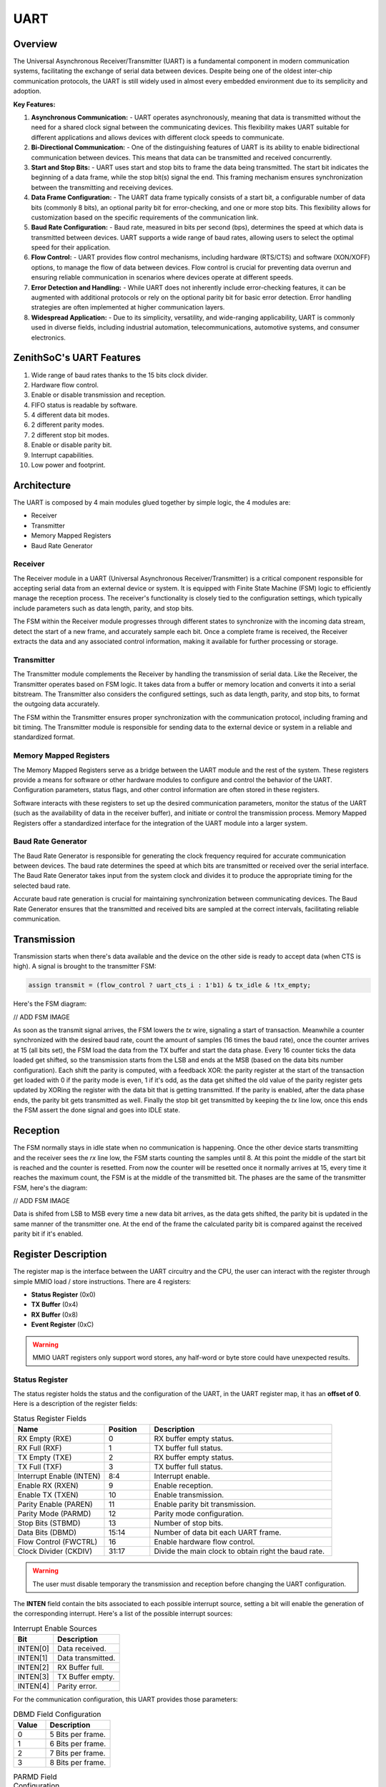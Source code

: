 UART
====

Overview
--------

The Universal Asynchronous Receiver/Transmitter (UART) is a fundamental component in modern communication systems, facilitating the exchange of serial data between devices.
Despite being one of the oldest inter-chip communication protocols, the UART is still widely used in almost every embedded environment due to its semplicity and adoption.

**Key Features:**

1. **Asynchronous Communication:**
   - UART operates asynchronously, meaning that data is transmitted without the need for a shared clock signal between the communicating devices. This flexibility makes UART suitable for different applications and allows devices with different clock speeds to communicate.

2. **Bi-Directional Communication:**
   - One of the distinguishing features of UART is its ability to enable bidirectional communication between devices. This means that data can be transmitted and received concurrently.

3. **Start and Stop Bits:**
   - UART uses start and stop bits to frame the data being transmitted. The start bit indicates the beginning of a data frame, while the stop bit(s) signal the end. This framing mechanism ensures synchronization between the transmitting and receiving devices.

4. **Data Frame Configuration:**
   - The UART data frame typically consists of a start bit, a configurable number of data bits (commonly 8 bits), an optional parity bit for error-checking, and one or more stop bits. This flexibility allows for customization based on the specific requirements of the communication link.

5. **Baud Rate Configuration:**
   - Baud rate, measured in bits per second (bps), determines the speed at which data is transmitted between devices. UART supports a wide range of baud rates, allowing users to select the optimal speed for their application.

6. **Flow Control:**
   - UART provides flow control mechanisms, including hardware (RTS/CTS) and software (XON/XOFF) options, to manage the flow of data between devices. Flow control is crucial for preventing data overrun and ensuring reliable communication in scenarios where devices operate at different speeds.

7. **Error Detection and Handling:**
   - While UART does not inherently include error-checking features, it can be augmented with additional protocols or rely on the optional parity bit for basic error detection. Error handling strategies are often implemented at higher communication layers.

8. **Widespread Application:**
   - Due to its simplicity, versatility, and wide-ranging applicability, UART is commonly used in diverse fields, including industrial automation, telecommunications, automotive systems, and consumer electronics.


ZenithSoC's UART Features
-------------------------

1. Wide range of baud rates thanks to the 15 bits clock divider.
2. Hardware flow control.
3. Enable or disable transmission and reception.
4. FIFO status is readable by software.
5. 4 different data bit modes.
6. 2 different parity modes.
7. 2 different stop bit modes.
8. Enable or disable parity bit.
9. Interrupt capabilities.
10. Low power and footprint.

Architecture
------------

The UART is composed by 4 main modules glued together by simple logic, the 4 modules are:

* Receiver
* Transmitter
* Memory Mapped Registers
* Baud Rate Generator


Receiver
~~~~~~~~

The Receiver module in a UART (Universal Asynchronous Receiver/Transmitter) is a critical component responsible for accepting serial data from an external device or system. It is equipped with Finite State Machine (FSM) logic to efficiently manage the reception process. The receiver's functionality is closely tied to the configuration settings, which typically include parameters such as data length, parity, and stop bits.

The FSM within the Receiver module progresses through different states to synchronize with the incoming data stream, detect the start of a new frame, and accurately sample each bit. Once a complete frame is received, the Receiver extracts the data and any associated control information, making it available for further processing or storage.

Transmitter
~~~~~~~~~~~

The Transmitter module complements the Receiver by handling the transmission of serial data. Like the Receiver, the Transmitter operates based on FSM logic. It takes data from a buffer or memory location and converts it into a serial bitstream. The Transmitter also considers the configured settings, such as data length, parity, and stop bits, to format the outgoing data accurately.

The FSM within the Transmitter ensures proper synchronization with the communication protocol, including framing and bit timing. The Transmitter module is responsible for sending data to the external device or system in a reliable and standardized format.

Memory Mapped Registers
~~~~~~~~~~~~~~~~~~~~~~~

The Memory Mapped Registers serve as a bridge between the UART module and the rest of the system. These registers provide a means for software or other hardware modules to configure and control the behavior of the UART. Configuration parameters, status flags, and other control information are often stored in these registers.

Software interacts with these registers to set up the desired communication parameters, monitor the status of the UART (such as the availability of data in the receiver buffer), and initiate or control the transmission process. Memory Mapped Registers offer a standardized interface for the integration of the UART module into a larger system.

Baud Rate Generator
~~~~~~~~~~~~~~~~~~~

The Baud Rate Generator is responsible for generating the clock frequency required for accurate communication between devices. The baud rate determines the speed at which bits are transmitted or received over the serial interface. The Baud Rate Generator takes input from the system clock and divides it to produce the appropriate timing for the selected baud rate.

Accurate baud rate generation is crucial for maintaining synchronization between communicating devices. The Baud Rate Generator ensures that the transmitted and received bits are sampled at the correct intervals, facilitating reliable communication.


Transmission
------------

Transmission starts when there's data available and the device on the other side is ready to accept data (when CTS is high). A signal is brought to the transmitter FSM:

.. code-block:: systemverilog

  assign transmit = (flow_control ? uart_cts_i : 1'b1) & tx_idle & !tx_empty;

Here's the FSM diagram:

// ADD FSM IMAGE 

As soon as the transmit signal arrives, the FSM lowers the `tx` wire, signaling a start of transaction. Meanwhile a counter synchronized with the desired baud rate, count the amount of samples (16 times the baud rate), once the counter arrives at 15 (all bits set), the FSM load the data from the TX buffer 
and start the data phase. Every 16 counter ticks the data loaded get shifted, so the transmission starts from the LSB and ends at the MSB (based on the data bits number configuration). Each shift the parity is computed, with a feedback XOR: the parity register at the start of the transaction get loaded with 
0 if the parity mode is even, 1 if it's odd, as the data get shifted the old value of the parity register gets updated by XORing the register with the data bit that is getting transmitted. 
If the parity is enabled, after the data phase ends, the parity bit gets transmitted as well. Finally the stop bit get transmitted by keeping the `tx` line low, once this ends the FSM assert the done signal and goes into IDLE state.

Reception
---------

The FSM normally stays in idle state when no communication is happening. Once the other device starts transmitting and the receiver sees the `rx` line low, the FSM starts counting the samples until 8. At this point the middle of the start bit is reached and the counter is resetted. From now the counter will be resetted 
once it normally arrives at 15, every time it reaches the maximum count, the FSM is at the middle of the transmitted bit. The phases are the same of the transmitter FSM, here's the diagram:

// ADD FSM IMAGE

Data is shifed from LSB to MSB every time a new data bit arrives, as the data gets shifted, the parity bit is updated in the same manner of the transmitter one. At the end of the frame the calculated parity bit is compared against the received parity bit if it's enabled.


Register Description
--------------------

The register map is the interface between the UART circuitry and the CPU, the user can interact with the register through simple MMIO load / store instructions. There are 4 registers:

* **Status Register** (0x0)
* **TX Buffer** (0x4)
* **RX Buffer** (0x8)
* **Event Register** (0xC)

.. warning:: MMIO UART registers only support word stores, any half-word or byte store could have unexpected results.


Status Register
~~~~~~~~~~~~~~~

The status register holds the status and the configuration of the UART, in the UART register map, it has an **offset of 0**. Here is a description of 
the register fields:

.. list-table:: Status Register Fields
   :widths: 10 5 20
   :header-rows: 1

   * - Name 
     - Position
     - Description
   * - RX Empty (RXE)
     - 0
     - RX buffer empty status.
   * - RX Full (RXF)
     - 1
     - TX buffer full status.
   * - TX Empty (TXE)
     - 2
     - RX buffer empty status.
   * - TX Full (TXF)
     - 3
     - TX buffer full status.
   * - Interrupt Enable (INTEN)
     - 8:4
     - Interrupt enable.
   * - Enable RX (RXEN)
     - 9
     - Enable reception.
   * - Enable TX (TXEN) 
     - 10
     - Enable transmission.
   * - Parity Enable (PAREN) 
     - 11
     - Enable parity bit transmission.
   * - Parity Mode (PARMD) 
     - 12
     - Parity mode configuration.
   * - Stop Bits (STBMD)
     - 13
     - Number of stop bits.
   * - Data Bits (DBMD) 
     - 15:14
     - Number of data bit each UART frame.
   * - Flow Control (FWCTRL) 
     - 16
     - Enable hardware flow control.
   * - Clock Divider (CKDIV) 
     - 31:17
     - Divide the main clock to obtain right the baud rate.

.. warning:: The user must disable temporary the transmission and reception before changing the UART configuration.


The **INTEN** field contain the bits associated to each possible interrupt source, setting a bit will enable the generation of 
the corresponding interrupt. Here's a list of the possible interrupt sources:

.. list-table:: Interrupt Enable Sources
   :widths: 6 10
   :header-rows: 1

   * - Bit 
     - Description
   * - INTEN[0]
     - Data received.
   * - INTEN[1]
     - Data transmitted.
   * - INTEN[2]
     - RX Buffer full.
   * - INTEN[3]
     - TX Buffer empty.
   * - INTEN[4]
     - Parity error.


For the communication configuration, this UART provides those parameters:

.. list-table:: DBMD Field Configuration
   :widths: 5 10
   :header-rows: 1

   * - Value 
     - Description
   * - 0
     - 5 Bits per frame.
   * - 1
     - 6 Bits per frame.
   * - 2
     - 7 Bits per frame.
   * - 3
     - 8 Bits per frame.

.. list-table:: PARMD Field Configuration
   :widths: 5 10
   :header-rows: 1

   * - Value 
     - Description
   * - 0
     - Even parity.
   * - 1
     - Odd parity.

.. list-table:: STBMD Field Configuration
   :widths: 5 10
   :header-rows: 1

   * - Value 
     - Description
   * - 0
     - 1 Stop bit.
   * - 1
     - 2 Stop bit.

TX Buffer
~~~~~~~~~

The **TX Buffer** holds the data to be transmitted, the user can push multiple bytes into this buffer by storing words at the **offset 1**.
The buffer holds 1 byte per entry, as the maximum data width per frame is 8 bit, when the buffer is not empty and the transmitter is idle, a 
pop operation is done, the data is retrieved and then transmitted.

RX Buffer
~~~~~~~~~

The **RX Buffer** holds the data that has been received, the user can pull data from here as soon as the receiver complete the reception of the uart frame, or 
can wait until the buffer get full, then retrieve all the data. The buffer holds 1 byte per entry, as the maximum data width per frame is 8 bit.

Event Register
~~~~~~~~~~~~~~

The **event register** is a 5 bit register holding the history of the interrupt events, if the corresponding bit inside the INTEN field of the status register is set, and the condition is satisfied, 
the i-th bit inside the event register is set. Consequently, an edge detector detect the positive edge of each register bit generating an interrupt if any of the bits have a transition from low to high.

.. list-table:: Event Register Fields
   :widths: 10 5 20
   :header-rows: 1

   * - Position
     - Description
   * - 0
     - Data is received and valid inside the RX Buffer.
   * - 1
     - Data has been transmitted correctly.
   * - 2
     - RX Buffer is at full capacity.
   * - 3
     - TX Buffer is empty.
   * - 3
     - Parity error on data just received.

.. note:: The register is writable as the user can choose to clear the events to have a precise description of the subsequent interrupts.